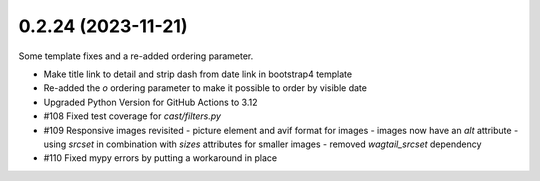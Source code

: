 0.2.24 (2023-11-21)
-------------------

Some template fixes and a re-added ordering parameter.

- Make title link to detail and strip dash from date link in bootstrap4
  template
- Re-added the `o` ordering parameter to make it possible to order by
  visible date
- Upgraded Python Version for GitHub Actions to 3.12
- #108 Fixed test coverage for `cast/filters.py`
- #109 Responsive images revisited
  - picture element and avif format for images
  - images now have an `alt` attribute
  - using `srcset` in combination with `sizes` attributes for smaller images
  - removed `wagtail_srcset` dependency
- #110 Fixed mypy errors by putting a workaround in place
